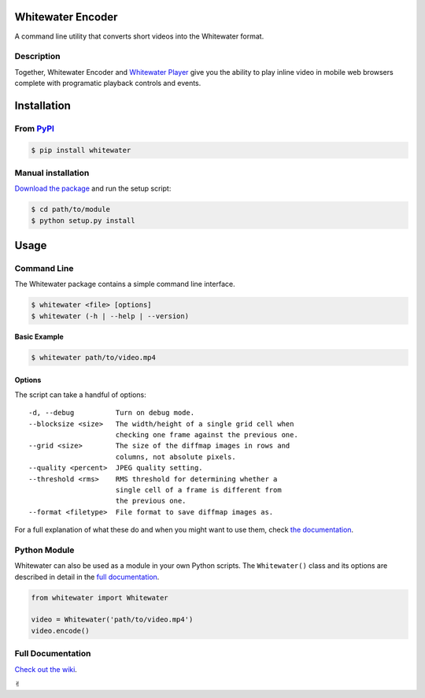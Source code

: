 Whitewater Encoder
==================

A command line utility that converts short videos into the Whitewater
format.

Description
-----------

Together, Whitewater Encoder and `Whitewater
Player <https://github.com/samiare/whitewater-player>`__ give you the
ability to play inline video in mobile web browsers complete with
programatic playback controls and events.

Installation
============

From `PyPI <http://pypi.python.org>`__
--------------------------------------

.. code:: bash

    $ pip install whitewater

Manual installation
-------------------

`Download the
package <https://github.com/samiare/whitewater-encoder/releases/latest>`__
and run the setup script:

.. code:: bash

    $ cd path/to/module
    $ python setup.py install

Usage
=====

Command Line
------------

The Whitewater package contains a simple command line interface.

.. code:: bash

    $ whitewater <file> [options]
    $ whitewater (-h | --help | --version)

**Basic Example**

.. code:: bash

    $ whitewater path/to/video.mp4

Options
~~~~~~~

The script can take a handful of options:

::

    -d, --debug          Turn on debug mode.
    --blocksize <size>   The width/height of a single grid cell when
                         checking one frame against the previous one.
    --grid <size>        The size of the diffmap images in rows and
                         columns, not absolute pixels.
    --quality <percent>  JPEG quality setting.
    --threshold <rms>    RMS threshold for determining whether a
                         single cell of a frame is different from
                         the previous one.
    --format <filetype>  File format to save diffmap images as.

For a full explanation of what these do and when you might want to use
them, check `the
documentation <https://github.com/samiare/whitewater-encoder/wiki/Appendix#how-the-encoder-works>`__.

Python Module
-------------

Whitewater can also be used as a module in your own Python scripts. The
``Whitewater()`` class and its options are described in detail in the
`full
documentation <https://github.com/samiare/whitewater-encoder/wiki>`__.

.. code:: python

    from whitewater import Whitewater

    video = Whitewater('path/to/video.mp4')
    video.encode()

Full Documentation
------------------

`Check out the
wiki <https://github.com/samiare/whitewater-encoder/wiki>`__.

✌︎
